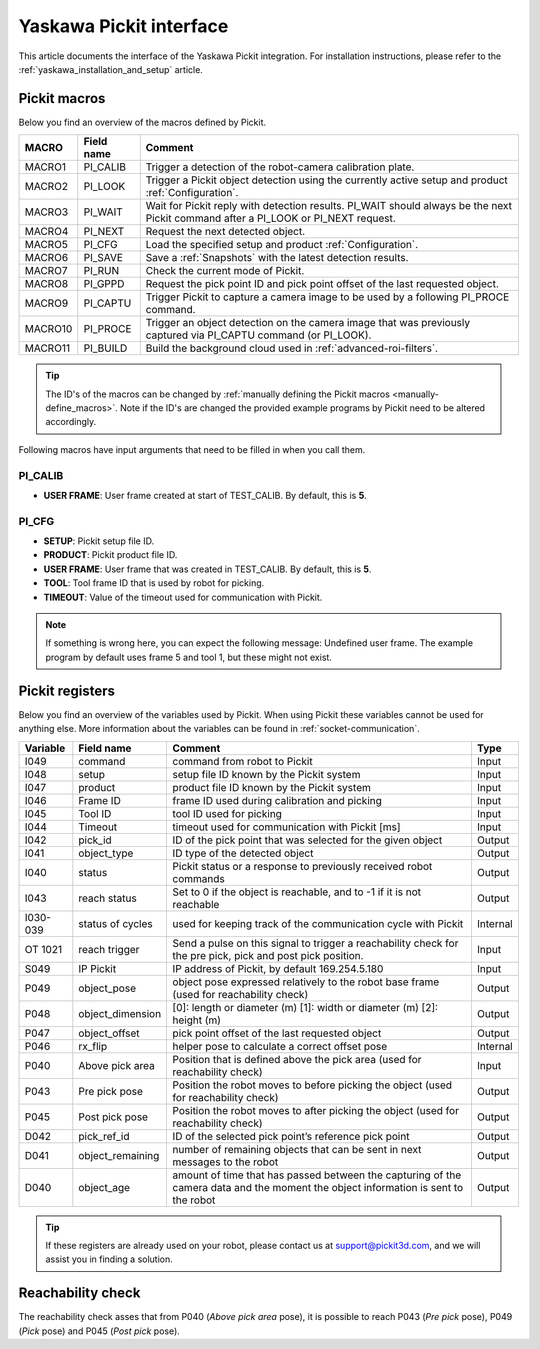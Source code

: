 .. _yaskawa_pickit_interface:

Yaskawa Pickit interface
========================

This article documents the interface of the Yaskawa Pickit integration.
For installation instructions, please refer to the :ref:`yaskawa_installation_and_setup` article.

Pickit macros
-------------

Below you find an overview of the macros defined by Pickit. 

+---------+------------+-----------------------------------------------------------------------------------------------------------------+
| MACRO   | Field name | Comment                                                                                                         |
+=========+============+=================================================================================================================+
| MACRO1  | PI_CALIB   | Trigger a detection of the robot-camera calibration plate.                                                      |
+---------+------------+-----------------------------------------------------------------------------------------------------------------+
| MACRO2  | PI_LOOK    | Trigger a Pickit object detection using the currently active setup and product :ref:`Configuration`.            |
+---------+------------+-----------------------------------------------------------------------------------------------------------------+
| MACRO3  | PI_WAIT    | Wait for Pickit reply with detection results. PI_WAIT should always be the next Pickit command after a          |
|         |            | PI_LOOK or PI_NEXT request.                                                                                     |
+---------+------------+-----------------------------------------------------------------------------------------------------------------+
| MACRO4  | PI_NEXT    | Request the next detected object.                                                                               |
+---------+------------+-----------------------------------------------------------------------------------------------------------------+
| MACRO5  | PI_CFG     | Load the specified setup and product :ref:`Configuration`.                                                      |
+---------+------------+-----------------------------------------------------------------------------------------------------------------+
| MACRO6  | PI_SAVE    | Save a :ref:`Snapshots` with the latest detection results.                                                      |
+---------+------------+-----------------------------------------------------------------------------------------------------------------+
| MACRO7  | PI_RUN     | Check the current mode of Pickit.                                                                               |
+---------+------------+-----------------------------------------------------------------------------------------------------------------+
| MACRO8  | PI_GPPD    | Request the pick point ID and pick point offset of the last requested object.                                   |
+---------+------------+-----------------------------------------------------------------------------------------------------------------+
| MACRO9  | PI_CAPTU   | Trigger Pickit to capture a camera image to be used by a following PI_PROCE command.                            |
+---------+------------+-----------------------------------------------------------------------------------------------------------------+
| MACRO10 | PI_PROCE   | Trigger an object detection on the camera image that was previously captured via PI_CAPTU command (or PI_LOOK). |
+---------+------------+-----------------------------------------------------------------------------------------------------------------+
| MACRO11 | PI_BUILD   | Build the background cloud used in :ref:`advanced-roi-filters`.                                                 |
+---------+------------+-----------------------------------------------------------------------------------------------------------------+

.. tip:: The ID's of the macros can be changed by :ref:`manually defining the Pickit macros <manually-define_macros>`.
  Note if the ID's are changed the provided example programs by Pickit need to be altered accordingly.

Following macros have input arguments that need to be filled in when you call them.

PI_CALIB
~~~~~~~~

- **USER FRAME**: User frame created at start of TEST_CALIB. By default, this is **5**.

.. _pi_cfg:

PI_CFG
~~~~~~

- **SETUP**: Pickit setup file ID.
- **PRODUCT**: Pickit product file ID.
- **USER FRAME**: User frame that was created in TEST_CALIB. By default, this is **5**.
- **TOOL**: Tool frame ID that is used by robot for picking.
- **TIMEOUT**: Value of the timeout used for communication with Pickit.

.. note:: If something is wrong here, you can expect the following message: Undefined user frame.
   The example program by default uses frame 5 and tool 1, but these might not exist.

Pickit registers
----------------

Below you find an overview of the variables used by Pickit.
When using Pickit these variables cannot be used for anything else.
More information about the variables can be found in :ref:`socket-communication`.

+----------+------------------+-----------------------------------------------------------------------------------------------------------------------------------------+----------+
| Variable | Field name       | Comment                                                                                                                                 | Type     |
+==========+==================+=========================================================================================================================================+==========+
| I049     | command          | command from robot to Pickit                                                                                                            | Input    |
+----------+------------------+-----------------------------------------------------------------------------------------------------------------------------------------+----------+
| I048     | setup            | setup file ID known by the Pickit system                                                                                                | Input    |
+----------+------------------+-----------------------------------------------------------------------------------------------------------------------------------------+----------+
| I047     | product          | product file ID known by the Pickit system                                                                                              | Input    |
+----------+------------------+-----------------------------------------------------------------------------------------------------------------------------------------+----------+
| I046     | Frame ID         | frame ID used during calibration and picking                                                                                            | Input    |
+----------+------------------+-----------------------------------------------------------------------------------------------------------------------------------------+----------+
| I045     | Tool ID          | tool ID used for picking                                                                                                                | Input    |
+----------+------------------+-----------------------------------------------------------------------------------------------------------------------------------------+----------+
| I044     | Timeout          | timeout used for communication with Pickit [ms]                                                                                         | Input    |
+----------+------------------+-----------------------------------------------------------------------------------------------------------------------------------------+----------+
| I042     | pick_id          | ID of the pick point that was selected for the given object                                                                             | Output   |
+----------+------------------+-----------------------------------------------------------------------------------------------------------------------------------------+----------+
| I041     | object_type      | ID type of the detected object                                                                                                          | Output   |
+----------+------------------+-----------------------------------------------------------------------------------------------------------------------------------------+----------+
| I040     | status           | Pickit status or a response to previously received robot commands                                                                       | Output   |
+----------+------------------+-----------------------------------------------------------------------------------------------------------------------------------------+----------+
| I043     | reach status     | Set to 0 if the object is reachable, and to -1 if it is not reachable                                                                   | Output   |
+----------+------------------+-----------------------------------------------------------------------------------------------------------------------------------------+----------+
| I030-039 | status of cycles | used for keeping track of the communication cycle with Pickit                                                                           | Internal |
+----------+------------------+-----------------------------------------------------------------------------------------------------------------------------------------+----------+
| OT 1021  | reach trigger    | Send a pulse on this signal to trigger a reachability check for the pre pick, pick and post pick position.                              | Input    |
+----------+------------------+-----------------------------------------------------------------------------------------------------------------------------------------+----------+
| S049     | IP Pickit        | IP address of Pickit, by default 169.254.5.180                                                                                          | Input    |
+----------+------------------+-----------------------------------------------------------------------------------------------------------------------------------------+----------+
| P049     | object_pose      | object pose expressed relatively to the robot base frame (used for reachability check)                                                  | Output   |
+----------+------------------+-----------------------------------------------------------------------------------------------------------------------------------------+----------+
| P048     | object_dimension | [0]: length or diameter (m) [1]: width or diameter (m) [2]: height (m)                                                                  | Output   |
+----------+------------------+-----------------------------------------------------------------------------------------------------------------------------------------+----------+
| P047     | object_offset    | pick point offset of the last requested object                                                                                          | Output   |
+----------+------------------+-----------------------------------------------------------------------------------------------------------------------------------------+----------+
| P046     | rx_flip          | helper pose to calculate a correct offset pose                                                                                          | Internal |
+----------+------------------+-----------------------------------------------------------------------------------------------------------------------------------------+----------+
| P040     | Above pick area  | Position that is defined above the pick area (used for reachability check)                                                              | Input    |
+----------+------------------+-----------------------------------------------------------------------------------------------------------------------------------------+----------+
| P043     | Pre pick pose    | Position the robot moves to before picking the object (used for reachability check)                                                     | Output   |
+----------+------------------+-----------------------------------------------------------------------------------------------------------------------------------------+----------+
| P045     | Post pick pose   | Position the robot moves to after picking the object (used for reachability check)                                                      | Output   |
+----------+------------------+-----------------------------------------------------------------------------------------------------------------------------------------+----------+
| D042     | pick_ref_id      | ID of the selected pick point’s reference pick point                                                                                    | Output   |
+----------+------------------+-----------------------------------------------------------------------------------------------------------------------------------------+----------+
| D041     | object_remaining | number of remaining objects that can be sent in next messages to the robot                                                              | Output   |
+----------+------------------+-----------------------------------------------------------------------------------------------------------------------------------------+----------+
| D040     | object_age       | amount of time that has passed between the capturing of the camera data and the moment the object information is sent to the robot      | Output   |
+----------+------------------+-----------------------------------------------------------------------------------------------------------------------------------------+----------+

.. tip:: If these registers are already used on your robot, please contact us at `support@pickit3d.com <mailto:support@pickit3d.com>`__, and we will assist you in finding a solution.

Reachability check
------------------

The reachability check asses that from P040 (`Above pick area` pose), it is possible to reach P043 (`Pre pick` pose), P049 (`Pick` pose) and P045 (`Post pick` pose).